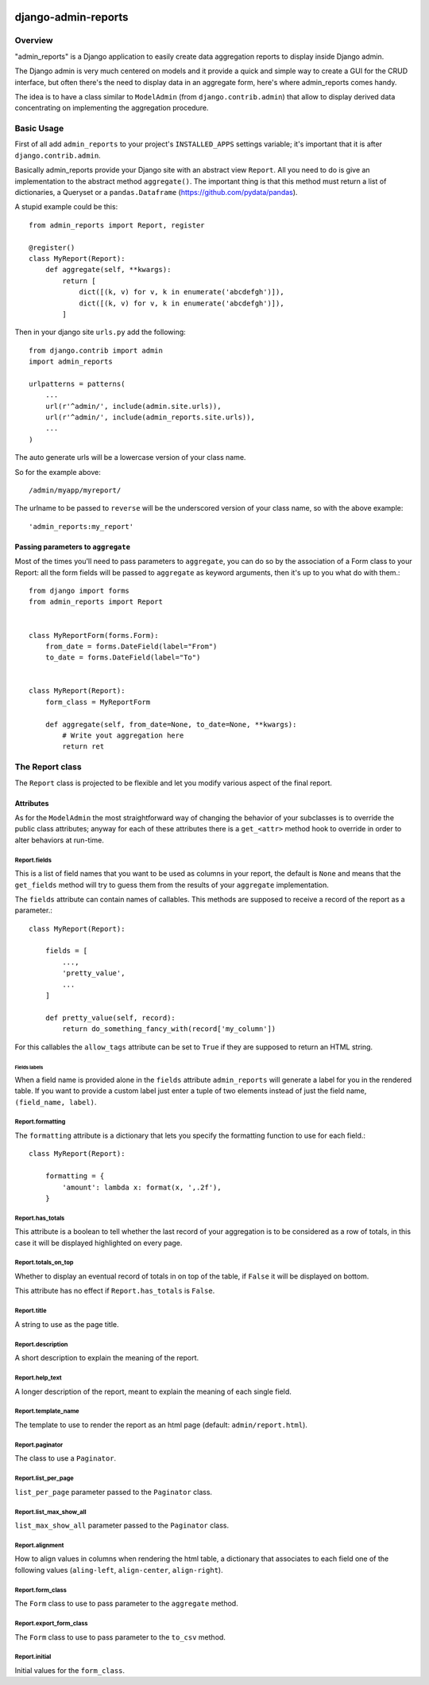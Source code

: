 .. image:: https://img.shields.io/pypi/v/django-admin-reports.svg
   :target: https://pypi.python.org/pypi/django-admin-reports

====================
django-admin-reports
====================

Overview
********

"admin_reports" is a Django application to easily create data
aggregation reports to display inside Django admin.

The Django admin is very much centered on models and it provide a
quick and simple way to create a GUI for the CRUD interface, but
often there's the need to display data in an aggregate form, here's
where admin_reports comes handy.

The idea is to have a class similar to ``ModelAdmin`` (from
``django.contrib.admin``) that allow to display derived data
concentrating on implementing the aggregation procedure.

Basic Usage
***********

First of all add ``admin_reports`` to your project's ``INSTALLED_APPS`` settings
variable; it's important that it is after ``django.contrib.admin``.

Basically admin_reports provide your Django site with an abstract view
``Report``. All you need to do is give an implementation to the
abstract method ``aggregate()``. The important thing is that this
method must return a list of dictionaries, a Queryset or a
``pandas.Dataframe`` (https://github.com/pydata/pandas).

A stupid example could be this: ::

  from admin_reports import Report, register

  @register()
  class MyReport(Report):
      def aggregate(self, **kwargs):
          return [
              dict([(k, v) for v, k in enumerate('abcdefgh')]),
              dict([(k, v) for v, k in enumerate('abcdefgh')]),
          ]


Then in your django site ``urls.py`` add the following: ::

  from django.contrib import admin
  import admin_reports

  urlpatterns = patterns(
      ...
      url(r'^admin/', include(admin.site.urls)),
      url(r'^admin/', include(admin_reports.site.urls)),
      ...
  )

The auto generate urls will be a lowercase version of
your class name.

So for the example above::

  /admin/myapp/myreport/

The urlname to be passed to ``reverse`` will be the underscored
version of your class name, so with the above example::

  'admin_reports:my_report'


Passing parameters to ``aggregate``
===================================

Most of the times you'll need to pass parameters to ``aggregate``, you
can do so by the association of a Form class to your Report: all the
form fields will be passed to ``aggregate`` as keyword arguments, then
it's up to you what do with them.::

  from django import forms
  from admin_reports import Report


  class MyReportForm(forms.Form):
      from_date = forms.DateField(label="From")
      to_date = forms.DateField(label="To")


  class MyReport(Report):
      form_class = MyReportForm

      def aggregate(self, from_date=None, to_date=None, **kwargs):
          # Write yout aggregation here
          return ret


The Report class
****************

The ``Report`` class is projected to be flexible and let you modify
various aspect of the final report.

Attributes
==========

As for the ``ModelAdmin`` the most straightforward way of changing the
behavior of your subclasses is to override the public class
attributes; anyway for each of these attributes there is a
``get_<attr>`` method hook to override in order to alter behaviors at
run-time.

Report.fields
-------------

This is a list of field names that you want to be used as columns in
your report, the default is ``None`` and means that the ``get_fields``
method will try to guess them from the results of your ``aggregate``
implementation.

The ``fields`` attribute can contain names of callables. This
methods are supposed to receive a record of the report as a
parameter.::

  class MyReport(Report):

      fields = [
          ...,
          'pretty_value',
          ...
      ]

      def pretty_value(self, record):
          return do_something_fancy_with(record['my_column'])

For this callables the ``allow_tags`` attribute can be set to ``True``
if they are supposed to return an HTML string.

Fields labels
^^^^^^^^^^^^^

When a field name is provided alone in the ``fields`` attribute
``admin_reports`` will generate a label for you in the rendered
table. If you want to provide a custom label just enter a tuple of two
elements instead of just the field name, ``(field_name, label)``.

Report.formatting
-----------------

The ``formatting`` attribute is a dictionary that lets you specify the
formatting function to use for each field.::

  class MyReport(Report):

      formatting = {
          'amount': lambda x: format(x, ',.2f'),
      }

Report.has_totals
-----------------

This attribute is a boolean to tell whether the last record of your
aggregation is to be considered as a row of totals, in this case it
will be displayed highlighted on every page.

Report.totals_on_top
--------------------

Whether to display an eventual record of totals in on top of the
table, if ``False`` it will be displayed on bottom.

This attribute has no effect if ``Report.has_totals`` is ``False``.

Report.title
------------

A string to use as the page title.

Report.description
------------------

A short description to explain the meaning of the report.

Report.help_text
----------------

A longer description of the report, meant to explain the meaning of
each single field.

Report.template_name
--------------------

The template to use to render the report as an html page (default:
``admin/report.html``).

Report.paginator
----------------

The class to use a ``Paginator``.

Report.list_per_page
--------------------

``list_per_page`` parameter passed to the ``Paginator`` class.

Report.list_max_show_all
------------------------

``list_max_show_all`` parameter passed to the ``Paginator`` class.

Report.alignment
----------------

How to align values in columns when rendering the html table, a
dictionary that associates to each field one of the following values
(``aling-left``, ``align-center``, ``align-right``).

Report.form_class
-----------------

The ``Form`` class to use to pass parameter to the ``aggregate`` method.

Report.export_form_class
------------------------

The ``Form`` class to use to pass parameter to the ``to_csv`` method.

Report.initial
--------------

Initial values for the ``form_class``.
